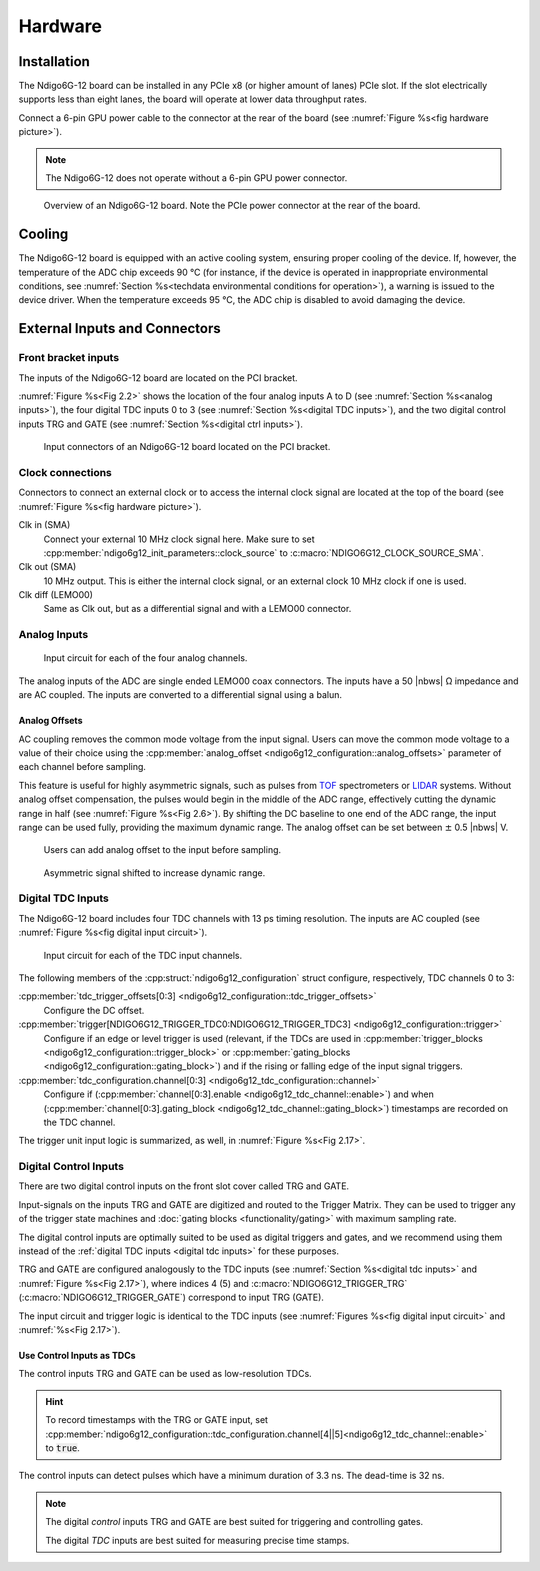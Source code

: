 Hardware
========

Installation
------------

The Ndigo6G-12 board can be installed in any PCIe x8 (or higher
amount of lanes) PCIe slot.
If the slot electrically supports less than eight lanes, the board will operate
at lower data throughput rates.

Connect a 6-pin GPU power cable to the connector at the rear of the board
(see :numref:`Figure %s<fig hardware picture>`).

.. note::

    The Ndigo6G-12 does not operate without a 6-pin GPU power connector.

.. _fig hardware picture:
.. figure:: figures/Ndigo6G_periphery.jpg

    Overview of an Ndigo6G-12 board. Note the PCIe power connector at the rear
    of the board.


Cooling
-------
The Ndigo6G-12 board is equipped with an active cooling system, ensuring
proper cooling of the device. If, however, the temperature of the ADC chip
exceeds 90 °C (for instance, if the device is operated in inappropriate
environmental conditions, see
:numref:`Section %s<techdata environmental conditions for operation>`),
a warning is issued to the device driver.
When the temperature exceeds 95 °C, the ADC chip is disabled to avoid damaging
the device.

External Inputs and Connectors
------------------------------

Front bracket inputs
~~~~~~~~~~~~~~~~~~~~

The inputs of the Ndigo6G-12 board are located on the PCI bracket.

:numref:`Figure %s<Fig 2.2>` shows the location of the four analog inputs A to
D (see :numref:`Section %s<analog inputs>`), the four digital TDC inputs 0 to 3 
(see :numref:`Section %s<digital TDC inputs>`), and the two digital control
inputs TRG and GATE (see :numref:`Section %s<digital ctrl inputs>`).


.. _Fig 2.2:
.. figure:: figures/Ndigo6G_connections.*
    :width: 90%

    Input connectors of an Ndigo6G-12 board located on the PCI bracket.

Clock connections
~~~~~~~~~~~~~~~~~

Connectors to connect an external clock or to access the internal clock 
signal are located at the top of the board (see
:numref:`Figure %s<fig hardware picture>`).

Clk in (SMA)
    Connect your external 10 MHz clock signal here. Make sure to set
    :cpp:member:`ndigo6g12_init_parameters::clock_source` to
    :c:macro:`NDIGO6G12_CLOCK_SOURCE_SMA`.

Clk out (SMA)
    10 MHz output. This is either the internal clock signal, or an
    external clock 10 MHz clock if one is used.


Clk diff (LEMO00)
    Same as Clk out, but as a differential signal and with a LEMO00 connector.




.. _analog inputs:

Analog Inputs
~~~~~~~~~~~~~

.. _Fig 2.4:
.. figure:: figures/InputCircuit.*
    :width: 70%

    Input circuit for each of the four analog channels.

The analog inputs of the ADC are single ended LEMO00 coax connectors.
The inputs have a 50 |nbws| Ω impedance and are AC coupled. The
inputs are converted to a differential signal using a balun.

.. _analog offsets:

Analog Offsets
^^^^^^^^^^^^^^
AC coupling removes the common mode voltage from the input signal. Users
can move the common mode voltage to a value of their choice using the
:cpp:member:`analog_offset <ndigo6g12_configuration::analog_offsets>`
parameter of each channel before sampling.

This feature is useful for highly asymmetric signals, such as pulses
from `TOF <https://www.cronologic.de/applications/tof-mass-spectrometry>`_
spectrometers or `LIDAR <https://www.cronologic.de/applications/lidar>`_
systems. Without analog offset
compensation, the pulses would begin in the middle of the ADC range,
effectively cutting the dynamic range in half
(see :numref:`Figure %s<Fig 2.6>`).
By shifting the DC baseline to one end of the ADC range, the input range
can be used fully, providing the maximum dynamic range. The analog offset
can be set between :math:`\pm` 0.5 |nbws| V.


.. _Fig 2.5:
.. figure:: figures/AnalogOffset_Sine.*

   Users can add analog offset to the input before sampling.

.. _Fig 2.6:
.. figure:: figures/AnalogOffset_Pulse.*

   Asymmetric signal shifted to increase dynamic range.


.. _digital tdc inputs:

Digital TDC Inputs
~~~~~~~~~~~~~~~~~~

The Ndigo6G-12 board includes four TDC channels with 13 ps timing resolution.
The inputs are AC coupled (see :numref:`Figure %s<fig digital input circuit>`).

.. _fig digital input circuit:
.. figure:: figures/InputCircuit_TDC.*

    Input circuit for each of the TDC input channels.

The following members of the :cpp:struct:`ndigo6g12_configuration` struct
configure, respectively, TDC channels 0 to 3:

:cpp:member:`tdc_trigger_offsets[0:3] <ndigo6g12_configuration::tdc_trigger_offsets>`
    Configure the DC offset.

:cpp:member:`trigger[NDIGO6G12_TRIGGER_TDC0:NDIGO6G12_TRIGGER_TDC3] <ndigo6g12_configuration::trigger>`
    Configure if an edge or level trigger is used (relevant, if the TDCs are used in
    :cpp:member:`trigger_blocks <ndigo6g12_configuration::trigger_block>` or
    :cpp:member:`gating_blocks <ndigo6g12_configuration::gating_block>`)
    and if the rising or falling edge of the input signal triggers.

:cpp:member:`tdc_configuration.channel[0:3] <ndigo6g12_tdc_configuration::channel>`
    Configure if
    (:cpp:member:`channel[0:3].enable <ndigo6g12_tdc_channel::enable>`)
    and when
    (:cpp:member:`channel[0:3].gating_block <ndigo6g12_tdc_channel::gating_block>`)
    timestamps are recorded on the TDC channel.

The trigger unit input logic is summarized, as well, in
:numref:`Figure %s<Fig 2.17>`.

.. _digital ctrl inputs:

Digital Control Inputs
~~~~~~~~~~~~~~~~~~~~~~
There are two digital control inputs on the front slot cover called
TRG and GATE.

Input-signals on the inputs TRG and GATE are digitized and routed to the 
Trigger Matrix. They can be used to trigger any of the trigger state machines 
and :doc:`gating blocks <functionality/gating>` with maximum sampling rate.

The digital control inputs are optimally suited to be used as digital triggers 
and gates, and we recommend using them instead of the
:ref:`digital TDC inputs <digital tdc inputs>` for these purposes.

TRG and GATE are configured analogously to the TDC inputs (see
:numref:`Section %s<digital tdc inputs>` and
:numref:`Figure %s<Fig 2.17>`), where indices 4 (5) and
:c:macro:`NDIGO6G12_TRIGGER_TRG` (:c:macro:`NDIGO6G12_TRIGGER_GATE`)
correspond to input TRG (GATE).

The input circuit and trigger logic is identical to the TDC inputs
(see :numref:`Figures %s<fig digital input circuit>` and
:numref:`%s<Fig 2.17>`).

Use Control Inputs as TDCs
^^^^^^^^^^^^^^^^^^^^^^^^^^
The control inputs TRG and GATE can be used as low-resolution TDCs.

.. hint::

    To record timestamps with the TRG or GATE input, set
    :cpp:member:`ndigo6g12_configuration::tdc_configuration.channel[4||5]<ndigo6g12_tdc_channel::enable>`
    to :code:`true`.

The control inputs can detect pulses which have a minimum duration of 3.3 ns.
The dead-time is 32 ns.

.. note::

    The digital *control* inputs TRG and GATE are best suited for triggering
    and controlling gates.

    The digital *TDC* inputs are best suited for measuring precise time stamps.

.. .. note::

..    When used with the TDC, the Trigger input supports negative pulses only.


